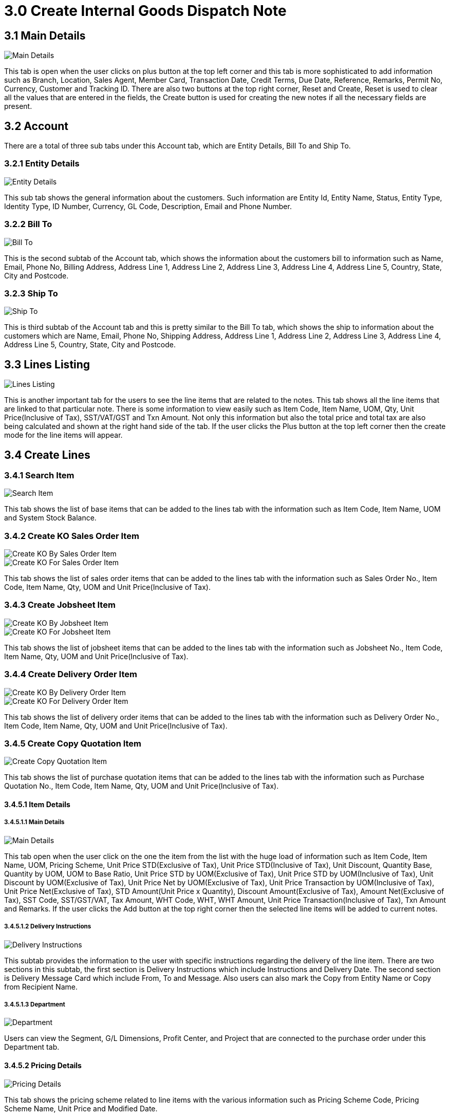 [#h3_create_internal_goods_dispatch_note_applet]
= 3.0 Create Internal Goods Dispatch Note

== 3.1 Main Details

image::2-Internal-Goods-Dispatch-Note-Create-MainDetails.png[Main Details, align = "center"]

This tab is open when the user clicks on plus button at the top left corner and this tab is more sophisticated to add information such as Branch, Location, Sales Agent, Member Card, Transaction Date, Credit Terms, Due Date, Reference, Remarks, Permit No, Currency, Customer and Tracking ID. There are also two buttons at the top right corner, Reset and Create, Reset is used to clear all the values that are entered in the fields, the Create button is used for creating the new notes if all the necessary fields are present.

== 3.2 Account

There are a total of three sub tabs under this Account tab, which are Entity Details, Bill To and Ship To.

=== 3.2.1 Entity Details

image::3-Internal-Goods-Dispatch-Note-Create-Account-EntityDetails.png[Entity Details, align = "center"]

This sub tab shows the general information about the customers. Such information are Entity Id, Entity Name, Status, Entity Type, Identity Type, ID Number, Currency, GL Code, Description, Email and Phone Number.

=== 3.2.2 Bill To

image::4-Internal-Goods-Dispatch-Note-Create-Account-BillTo.png[Bill To, align = "center"]

This is the second subtab of the Account tab, which shows the information about the customers bill to information such as Name, Email, Phone No, Billing Address, Address Line 1, Address Line 2, Address Line 3, Address Line 4, Address Line 5, Country, State, City and Postcode.

=== 3.2.3 Ship To

image::5-Internal-Goods-Dispatch-Note-Create-Accout-ShipTo.png[Ship To, align = "center"]

This is third subtab of the Account tab and this is pretty similar to the Bill To tab, which shows the ship to information about the customers which are Name, Email, Phone No, Shipping Address, Address Line 1, Address Line 2, Address Line 3, Address Line 4, Address Line 5, Country, State, City and Postcode.

== 3.3 Lines Listing

image::6-Internal-Goods-Dispatch-Note-Create-LinesListing.png[Lines Listing, align = "center"]

This is another important tab for the users to see the line items that are related to the notes. This tab shows all the line items that are linked to that particular note. There is some information to view easily such as Item Code, Item Name, UOM, Qty, Unit Price(Inclusive of Tax), SST/VAT/GST and Txn Amount. Not only this information but also the total price and total tax are also being calculated and shown at the right hand side of the tab. If the user clicks the Plus button at the top left corner then the create mode for the line items will appear.

== 3.4 Create Lines

=== 3.4.1 Search Item

image::7-Internal-Goods-Dispatch-Note-Create-LinesCreate-SearchItem.png[Search Item, align = "center"]

This tab shows the list of base items that can be added to the lines tab with the information such as Item Code, Item Name, UOM and System Stock Balance.

=== 3.4.2 Create KO Sales Order Item

image::8-Internal-Goods-Dispatch-Note-Create-LinesCreate-KOBySalesOrderItem.png[Create KO By Sales Order Item, align = "center"]
image::9-Internal-Goods-Dispatch-Note-Create-LinesCreate-KOForSalesOrderItem.png[Create KO For Sales Order Item, align = "center"]

This tab shows the list of sales order items that can be added to the lines tab with the information such as Sales Order No., Item Code, Item Name, Qty, UOM and Unit Price(Inclusive of Tax).

=== 3.4.3 Create Jobsheet Item

image::10-Internal-Goods-Dispatch-Note-Create-LinesCreate-KOByJobsheetItem.png[Create KO By Jobsheet Item, align = "center"]
image::11-Internal-Goods-Dispatch-Note-Create-LinesCreate-KOForJobsheetItem.png[Create KO For Jobsheet Item, align = "center"]

This tab shows the list of jobsheet items that can be added to the lines tab with the information such as Jobsheet No., Item Code, Item Name, Qty, UOM and Unit Price(Inclusive of Tax).

=== 3.4.4 Create Delivery Order Item

image::12-Internal-Goods-Dispatch-Note-Create-LinesCreate-KOByDeliveryOrderItem.png[Create KO By Delivery Order Item, align = "center"]
image::13-Internal-Goods-Dispatch-Note-Create-LinesCreate-KOForDeliveryOrderItem.png[Create KO For Delivery Order Item, align = "center"]

This tab shows the list of delivery order items that can be added to the lines tab with the information such as Delivery Order No., Item Code, Item Name, Qty, UOM and Unit Price(Inclusive of Tax).


=== 3.4.5 Create Copy Quotation Item

image::14-Internal-Goods-Dispatch-Note-Create-LinesCreate-CopyQuotationItem.png[Create Copy Quotation Item, align = "center"]

This tab shows the list of purchase quotation items that can be added to the lines tab with the information such as Purchase Quotation No., Item Code, Item Name, Qty, UOM and Unit Price(Inclusive of Tax).

==== 3.4.5.1 Item Details

===== 3.4.5.1.1 Main Details

image::15-Internal-Goods-Dispatch-Note-Create-LinesCreate-CopyQuotation-ItemDetails-MainDetails.png[Main Details, align = "center"]

This tab open when the user click on the one the item from the list with the huge load of information such as Item Code, Item Name, UOM, Pricing Scheme, Unit Price STD(Exclusive of Tax), Unit Price STD(Inclusive of Tax), Unit Discount, Quantity Base, Quantity by UOM, UOM to Base Ratio, Unit Price STD by UOM(Exclusive of Tax), Unit Price STD by UOM(Inclusive of Tax), Unit Discount by UOM(Exclusive of Tax), Unit Price Net by UOM(Exclusive of Tax), Unit Price Transaction by UOM(Inclusive of Tax), Unit Price Net(Exclusive of Tax), STD Amount(Unit Price x Quantity), Discount Amount(Exclusive of Tax), Amount Net(Exclusive of Tax), SST Code, SST/GST/VAT, Tax Amount, WHT Code, WHT, WHT Amount, Unit Price Transaction(Inclusive of Tax), Txn Amount and Remarks. If the user clicks the Add button at the top right corner then the selected line items will be added to current notes.

===== 3.4.5.1.2 Delivery Instructions

image::16-Internal-Goods-Dispatch-Note-Create-LinesCreate-CopyQuotation-ItemDetails-DeliveryInstruction.png[Delivery Instructions, align = "center"]

This subtab provides the information to the user with specific instructions regarding the delivery of the line item. There are two sections in this subtab, the first section is Delivery Instructions which include Instructions and Delivery Date. The second section is Delivery Message Card which include From, To and Message. Also users can also mark the Copy from Entity Name or Copy from Recipient Name.

===== 3.4.5.1.3 Department

image::17-Internal-Goods-Dispatch-Note-Create-LinesCreate-CopyQuotation-ItemDetails-Department.png[Department, align = "center"]

Users can view the Segment, G/L Dimensions, Profit Center, and Project that are connected to the purchase order under this Department tab.

==== 3.4.5.2 Pricing Details

image::18-Internal-Goods-Dispatch-Note-Create-LinesCreate-CopyQuotation-PricingDetails.png[Pricing Details, align = "center"]

This tab shows the pricing scheme related to line items with the various information such as Pricing Scheme Code, Pricing Scheme Name, Unit Price and Modified Date.

==== 3.4.5.3 Issue Link

image::19-Internal-Goods-Dispatch-Note-Create-LinesCreate-CopyQuotation-IssueLink.png[Issue Link, align = "center"]

Users can view a list of issues that are linked to a line item using the Issue Link tab. Each linked issue can also show the logged time, if any, that was used to work on it. The list of issues contain this information such as Project, Issue Number, Issue Summary, Issue Description, Assignee, Created Date, Resolved Date and Status.

===== 3.4.5.3.1 Edit Issue

image::40-Line-Item-Edit-IssueLink-EditIssue.png[Edit Issue, align = "center"]

When the user clicks on the issue, the additional information is shown on this tab. In this tab, users can see Issue Number and Summary as main information and below, Details tab, Project, Issue Type, Assignee, Reporter, Summary, Description, Parent and Created Date. After the user makes changes to the issue, they can click the Save button at the top right corner to save the latest issue.

== 3.5 Settlement

image::20-Internal-Goods-Dispatch-Note-Create-Settlement.png[Settlement, align = "center"]

The settlement tab has the following details and also has the plus sign button that can be used to Add the Settlement. The information on the listing table are Date, Amount, Details and Remarks. Also users can see the total and outstanding amount at the top right corner of the tab. If the user clicks the Plus button at the top left corner, another tab for creating settlements will appear.

=== 3.5.1 Add Settlement

image::21-Internal-Goods-Dispatch-Note-Create-Settlement-AddSettlement.png[Add Settlement, align = "center"]

This create section is a simple one, just choose the Settlement Method from the dropdown and add it to the Settlement tab. If the user chooses the Settlement Method then the Add button at the top right corner will appear to add the settlement.

== 3.6 Department Hdr

image::22-Internal-Goods-Dispatch-Note-Create-DepartmentHdr.png[Department Hdr, align = "center"]

Under this Department Hdr tab, users can see the Segment, G/L Dimensions, Profit Center and Project that are linked to the purchase order. There are also two buttons at the top right corner, Reset and Create, Reset is used to clear all the values that are entered in the fields, the Create button is used for creating the new Hdr if all the necessary fields are present.

== 3.7 Contra

image::23-Internal-Goods-Dispatch-Note-Create-Contra.png[Contra, align = "center"]

In the Contra tab, users can see the contra documents that are related to the notes. Information available to view are Server Doc Type, Status, Date and Amount Contra.

